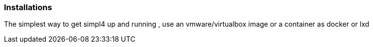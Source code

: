 :linkattrs:

=== Installations 

The simplest way to get simpl4 up and running , use an vmware/virtualbox image or a container as docker or lxd

